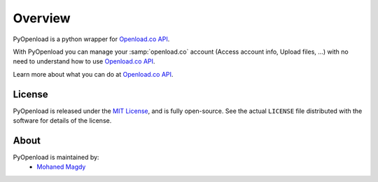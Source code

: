 Overview
========

PyOpenload is a python wrapper for `Openload.co`_ `API`_.

|pypi| |format| |CodacyBadge|

With PyOpenload you can manage your :samp:`openload.co` account (Access account info, Upload files, ...)
with no need to understand how to use `Openload.co`_ `API`_.

Learn more about what you can do at `Openload.co`_ `API`_.


License |license|
-----------------

PyOpenload is released under the `MIT License <https://choosealicense.com/licenses/mit/>`_, and is fully open-source.
See the actual ``LICENSE`` file distributed with the software for details of the license.


About
-----

PyOpenload is maintained by:
  * `Mohaned Magdy <https://github.com/mohan3d>`_

.. _Openload.co: https://openload.co
.. _API: https://openload.co/api

.. |pypi| image:: https://img.shields.io/pypi/v/pyopenload.svg?maxAge=3600&style=flat-square
    :target: https://pypi.python.org/pypi/pyopenload

.. |format| image:: https://img.shields.io/pypi/format/pyopenload.svg?maxAge=3600&style=flat-square
    :target: https://pypi.python.org/pypi/pyopenload

.. |CodacyBadge| image:: https://img.shields.io/codacy/grade/42d0f198fcbe43daae71e21b6a3540fe.svg?maxAge=3600&style=flat-square
    :target: https://www.codacy.com/app/mohan3d94/PyOpenload?utm_source=github.com&utm_medium=referral&utm_content=mohan3d/PyOpenload&utm_campaign=badger

.. |license| image:: https://img.shields.io/pypi/l/pyopenload.svg?maxAge=3600&style=flat-square
    :target: https://choosealicense.com/licenses/mit/